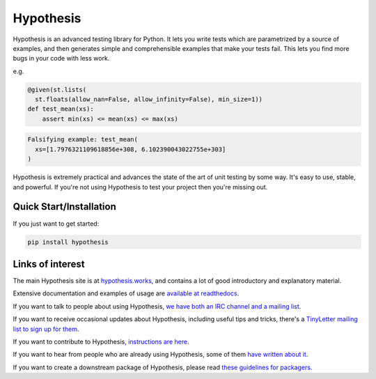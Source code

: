 ==========
Hypothesis
==========

Hypothesis is an advanced testing library for Python. It lets you write tests which
are parametrized by a source of examples, and then generates simple and comprehensible
examples that make your tests fail. This lets you find more bugs in your code with less
work.

e.g.

.. code-block:: python

  @given(st.lists(
    st.floats(allow_nan=False, allow_infinity=False), min_size=1))
  def test_mean(xs):
      assert min(xs) <= mean(xs) <= max(xs)

.. code-block::

  Falsifying example: test_mean(
    xs=[1.7976321109618856e+308, 6.102390043022755e+303]
  )

Hypothesis is extremely practical and advances the state of the art of
unit testing by some way. It's easy to use, stable, and powerful. If
you're not using Hypothesis to test your project then you're missing out.

------------------------
Quick Start/Installation
------------------------
If you just want to get started:

.. code-block::

  pip install hypothesis


-----------------
Links of interest
-----------------

The main Hypothesis site is at `hypothesis.works <https://hypothesis.works/>`_, and contains a lot
of good introductory and explanatory material.

Extensive documentation and examples of usage are `available at readthedocs <https://hypothesis.readthedocs.io/en/latest/>`_.

If you want to talk to people about using Hypothesis, `we have both an IRC channel
and a mailing list <https://hypothesis.readthedocs.io/en/latest/community.html>`_.

If you want to receive occasional updates about Hypothesis, including useful tips and tricks, there's a
`TinyLetter mailing list to sign up for them <https://tinyletter.com/DRMacIver/>`_.

If you want to contribute to Hypothesis, `instructions are here <https://github.com/HypothesisWorks/hypothesis-python/blob/master/CONTRIBUTING.rst>`_.

If you want to hear from people who are already using Hypothesis, some of them `have written
about it <https://hypothesis.readthedocs.io/en/latest/endorsements.html>`_.

If you want to create a downstream package of Hypothesis, please read `these guidelines for packagers <https://hypothesis.readthedocs.io/en/latest/packaging.html>`_.
